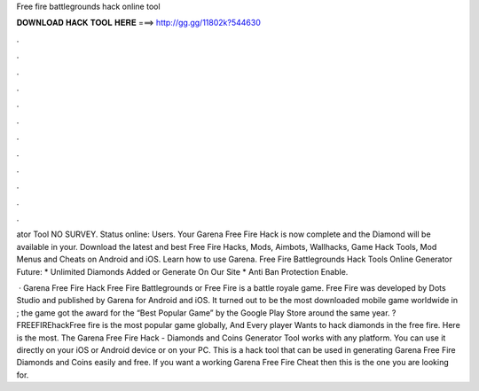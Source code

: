 Free fire battlegrounds hack online tool



𝐃𝐎𝐖𝐍𝐋𝐎𝐀𝐃 𝐇𝐀𝐂𝐊 𝐓𝐎𝐎𝐋 𝐇𝐄𝐑𝐄 ===> http://gg.gg/11802k?544630



.



.



.



.



.



.



.



.



.



.



.



.

ator Tool NO SURVEY. Status online: Users. Your Garena Free Fire Hack is now complete and the Diamond will be available in your. Download the latest and best Free Fire Hacks, Mods, Aimbots, Wallhacks, Game Hack Tools, Mod Menus and Cheats on Android and iOS. Learn how to use Garena. Free Fire Battlegrounds Hack Tools Online Generator Future: * Unlimited Diamonds Added or Generate On Our Site * Anti Ban Protection Enable.

 · Garena Free Fire Hack Free Fire Battlegrounds or Free Fire is a battle royale game. Free Fire was developed by Dots Studio and published by Garena for Android and iOS. It turned out to be the most downloaded mobile game worldwide in ; the game got the award for the “Best Popular Game” by the Google Play Store around the same year. ?FREEFIREhackFree fire is the most popular game globally, And Every player Wants to hack diamonds in the free fire. Here is the most. The Garena Free Fire Hack - Diamonds and Coins Generator Tool works with any platform. You can use it directly on your iOS or Android device or on your PC. This is a hack tool that can be used in generating Garena Free Fire Diamonds and Coins easily and free. If you want a working Garena Free Fire Cheat then this is the one you are looking for.
